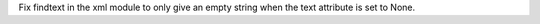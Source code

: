 Fix findtext in the xml module to only give an empty string when the text
attribute is set to None.
